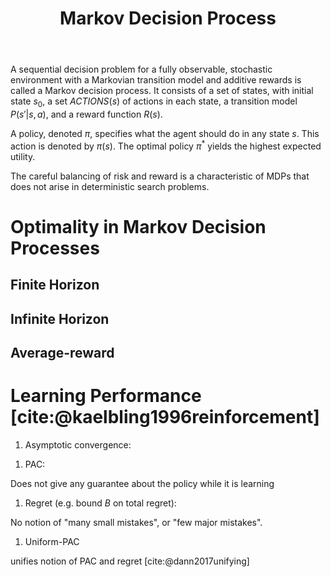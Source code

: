 :PROPERTIES:
:ID:       c4816ea0-834b-4f78-ae53-cefd1b8e8a46
:END:
#+title: Markov Decision Process
#+bibliography: biblio.bib

A sequential decision problem for a fully observable, stochastic
environment with a Markovian transition model and additive rewards is
called a Markov decision process. It consists of a set of states, with
initial state $s_0$, a set $ACTIONS(s)$ of actions in each state, a
transition model $P(s'|s, a)$, and a reward function $R(s)$.

A policy, denoted $\pi$, specifies what the agent should do in any state
$s$. This action is denoted by $\pi(s)$. The optimal policy $\pi^*$ yields the
highest expected utility.

The careful balancing of risk and reward is a characteristic of MDPs
that does not arise in deterministic search problems.

* Optimality in Markov Decision Processes

** Finite Horizon

\begin{equation}
  E\left( \sum_{t=0}^{h} r_t \right)
\end{equation}

** Infinite Horizon

\begin{equation}
  E\left( \sum_{t=0}^{\infty} \gamma^t r_t \right)
\end{equation}

** Average-reward

\begin{equation}
\lim_{h \rightarrow \infty} E\left( \sum_{t=0}^{h} \frac{1}{h} r_t \right)
\end{equation}

* Learning Performance [cite:@kaelbling1996reinforcement]

1. Asymptotic convergence:

\begin{equation}
\pi_n \rightarrow \pi^* \text { as } n \rightarrow \infty
\end{equation}

2. PAC:

\begin{equation}
  P(N_{errors} > F(\cdot, \epsilon, \delta)) \le \delta
\end{equation}

Does not give any guarantee about the policy while it is learning

3. Regret (e.g. bound $B$ on total regret):

\begin{equation}
  \mathrm{max} \sum_{t=0}^{T} r_{tj} - r_t < B
\end{equation}

No notion of "many small mistakes", or "few major mistakes".

4. Uniform-PAC

unifies notion of PAC and regret [cite:@dann2017unifying]
